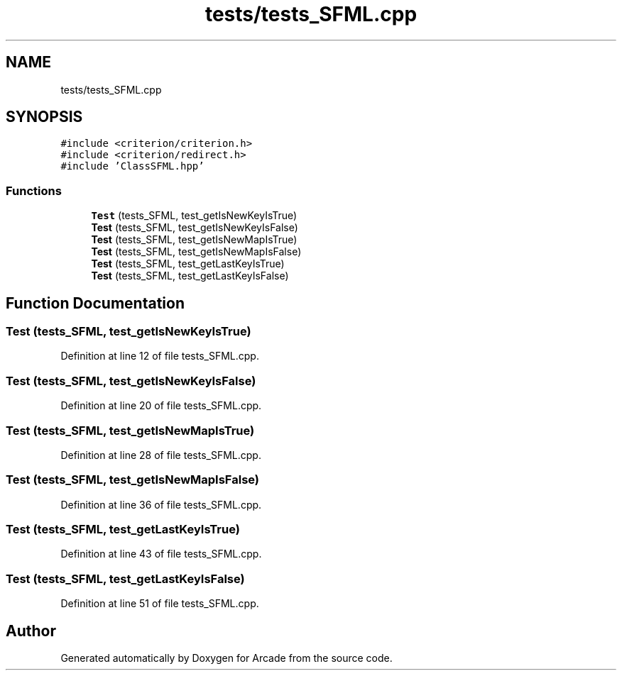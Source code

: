 .TH "tests/tests_SFML.cpp" 3 "Sun Mar 31 2019" "Version 1.0" "Arcade" \" -*- nroff -*-
.ad l
.nh
.SH NAME
tests/tests_SFML.cpp
.SH SYNOPSIS
.br
.PP
\fC#include <criterion/criterion\&.h>\fP
.br
\fC#include <criterion/redirect\&.h>\fP
.br
\fC#include 'ClassSFML\&.hpp'\fP
.br

.SS "Functions"

.in +1c
.ti -1c
.RI "\fBTest\fP (tests_SFML, test_getIsNewKeyIsTrue)"
.br
.ti -1c
.RI "\fBTest\fP (tests_SFML, test_getIsNewKeyIsFalse)"
.br
.ti -1c
.RI "\fBTest\fP (tests_SFML, test_getIsNewMapIsTrue)"
.br
.ti -1c
.RI "\fBTest\fP (tests_SFML, test_getIsNewMapIsFalse)"
.br
.ti -1c
.RI "\fBTest\fP (tests_SFML, test_getLastKeyIsTrue)"
.br
.ti -1c
.RI "\fBTest\fP (tests_SFML, test_getLastKeyIsFalse)"
.br
.in -1c
.SH "Function Documentation"
.PP 
.SS "Test (tests_SFML, test_getIsNewKeyIsTrue)"

.PP
Definition at line 12 of file tests_SFML\&.cpp\&.
.SS "Test (tests_SFML, test_getIsNewKeyIsFalse)"

.PP
Definition at line 20 of file tests_SFML\&.cpp\&.
.SS "Test (tests_SFML, test_getIsNewMapIsTrue)"

.PP
Definition at line 28 of file tests_SFML\&.cpp\&.
.SS "Test (tests_SFML, test_getIsNewMapIsFalse)"

.PP
Definition at line 36 of file tests_SFML\&.cpp\&.
.SS "Test (tests_SFML, test_getLastKeyIsTrue)"

.PP
Definition at line 43 of file tests_SFML\&.cpp\&.
.SS "Test (tests_SFML, test_getLastKeyIsFalse)"

.PP
Definition at line 51 of file tests_SFML\&.cpp\&.
.SH "Author"
.PP 
Generated automatically by Doxygen for Arcade from the source code\&.
